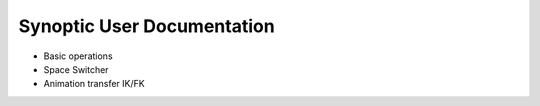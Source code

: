Synoptic User Documentation
============================

* Basic operations
* Space Switcher
* Animation transfer IK/FK
